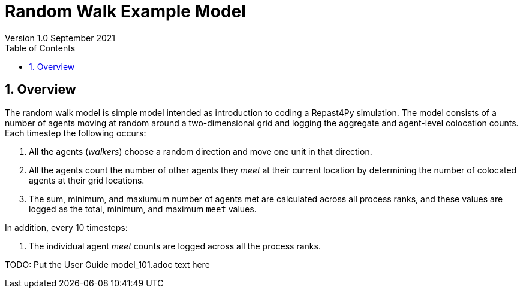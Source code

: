 = Random Walk Example Model
Version 1.0 September 2021
:toc2:
:icons: font
:numbered:
:website: http://repast.github.io
:xrefstyle: full
:imagesdir: images
:source-highlighter: pygments

== Overview

The random walk model is simple model intended as introduction to coding a Repast4Py simulation.
The model consists of a number of agents moving at random around a two-dimensional grid and logging 
the aggregate and agent-level colocation counts. Each timestep the following occurs:

1. All the agents (_walkers_) choose a random direction and move one unit in that direction.
2. All the agents count the number of other agents they _meet_ at their current location by
determining the number of colocated agents at their grid locations.
3. The sum, minimum, and maxiumum number of agents met are calculated across all process ranks, and these 
values are logged as the total, minimum, and maximum `meet` values.

In addition, every 10 timesteps: 

1. The individual agent _meet_ counts are logged across all the process ranks.

TODO: Put the User Guide model_101.adoc text here
